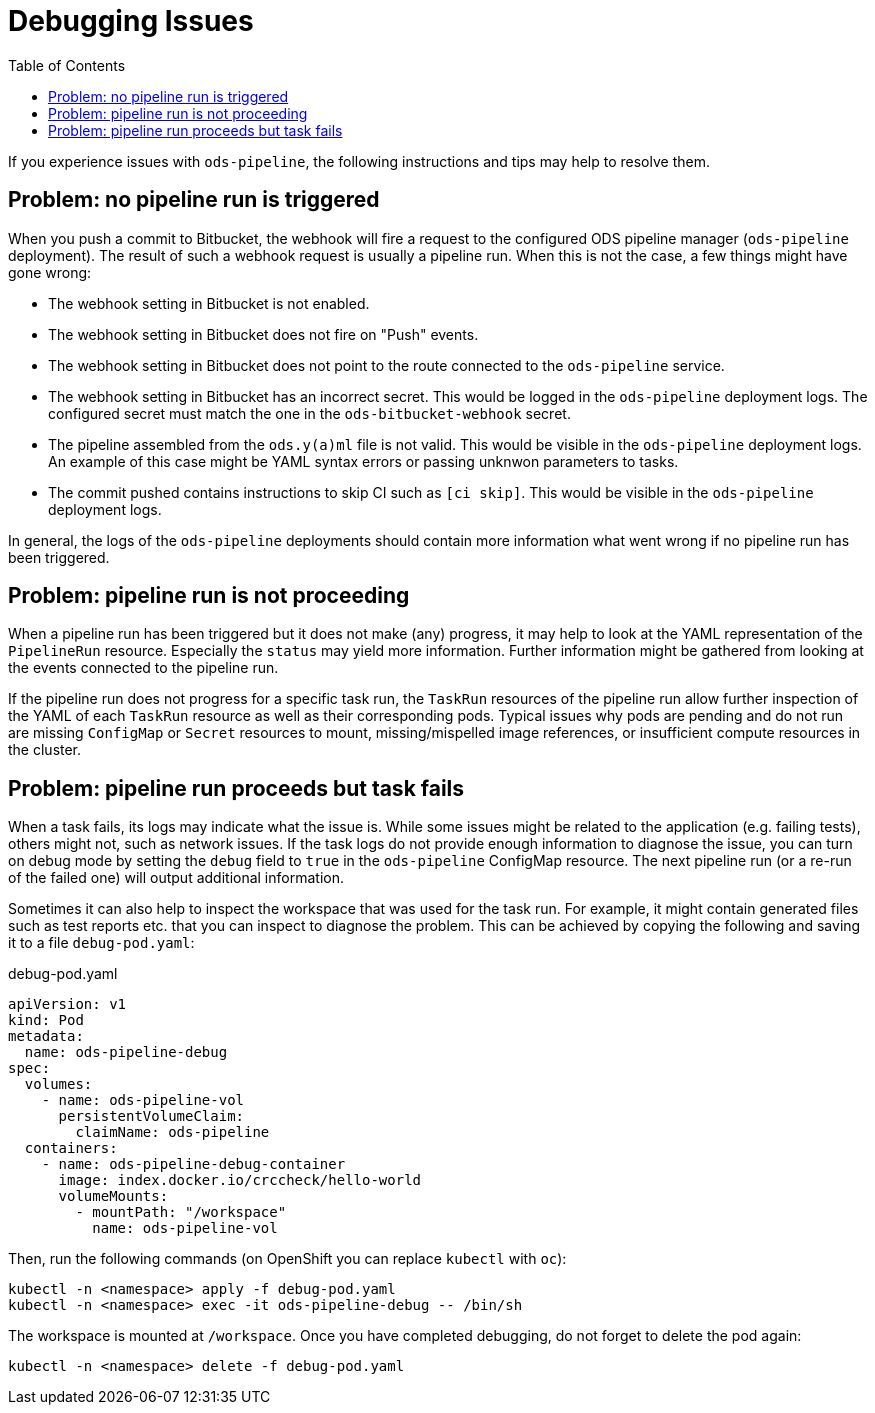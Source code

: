 :toc:

= Debugging Issues

If you experience issues with `ods-pipeline`, the following instructions and tips may help to resolve them.

== Problem: no pipeline run is triggered

When you push a commit to Bitbucket, the webhook will fire a request to the configured ODS pipeline manager (`ods-pipeline` deployment). The result of such a webhook request is usually a pipeline run. When this is not the case, a few things might have gone wrong:

* The webhook setting in Bitbucket is not enabled.
* The webhook setting in Bitbucket does not fire on "Push" events.
* The webhook setting in Bitbucket does not point to the route connected to the `ods-pipeline` service.
* The webhook setting in Bitbucket has an incorrect secret. This would be logged in the `ods-pipeline` deployment logs. The configured secret must match the one in the `ods-bitbucket-webhook` secret.
* The pipeline assembled from the `ods.y(a)ml` file is not valid. This would be visible in the `ods-pipeline` deployment logs. An example of this case might be YAML syntax errors or passing unknwon parameters to tasks.
* The commit pushed contains instructions to skip CI such as `[ci skip]`. This would be visible in the `ods-pipeline` deployment logs.

In general, the logs of the `ods-pipeline` deployments should contain more information what went wrong if no pipeline run has been triggered.

== Problem: pipeline run is not proceeding

When a pipeline run has been triggered but it does not make (any) progress, it may help to look at the YAML representation of the `PipelineRun` resource. Especially the `status` may yield more information. Further information might be gathered from looking at the events connected to the pipeline run.

If the pipeline run does not progress for a specific task run, the `TaskRun` resources of the pipeline run allow further inspection of the YAML of each `TaskRun` resource as well as their corresponding pods. Typical issues why pods are pending and do not run are missing `ConfigMap` or `Secret` resources to mount, missing/mispelled image references, or insufficient compute resources in the cluster.

== Problem: pipeline run proceeds but task fails

When a task fails, its logs may indicate what the issue is. While some issues might be related to the application (e.g. failing tests), others might not, such as network issues. If the task logs do not provide enough information to diagnose the issue, you can turn on debug mode by setting the `debug` field to `true` in the `ods-pipeline` ConfigMap resource. The next pipeline run (or a re-run of the failed one) will output additional information.

Sometimes it can also help to inspect the workspace that was used for the task run. For example, it might contain generated files such as test reports etc. that you can inspect to diagnose the problem. This can be achieved by copying the following and saving it to a file `debug-pod.yaml`:

.debug-pod.yaml
[source,yaml]
----
apiVersion: v1
kind: Pod
metadata:
  name: ods-pipeline-debug
spec:
  volumes:
    - name: ods-pipeline-vol
      persistentVolumeClaim:
        claimName: ods-pipeline
  containers:
    - name: ods-pipeline-debug-container
      image: index.docker.io/crccheck/hello-world
      volumeMounts:
        - mountPath: "/workspace"
          name: ods-pipeline-vol

----

Then, run the following commands (on OpenShift you can replace `kubectl` with `oc`):

```
kubectl -n <namespace> apply -f debug-pod.yaml
kubectl -n <namespace> exec -it ods-pipeline-debug -- /bin/sh
```

The workspace is mounted at `/workspace`. Once you have completed debugging, do not forget to delete the pod again:
```
kubectl -n <namespace> delete -f debug-pod.yaml
```
